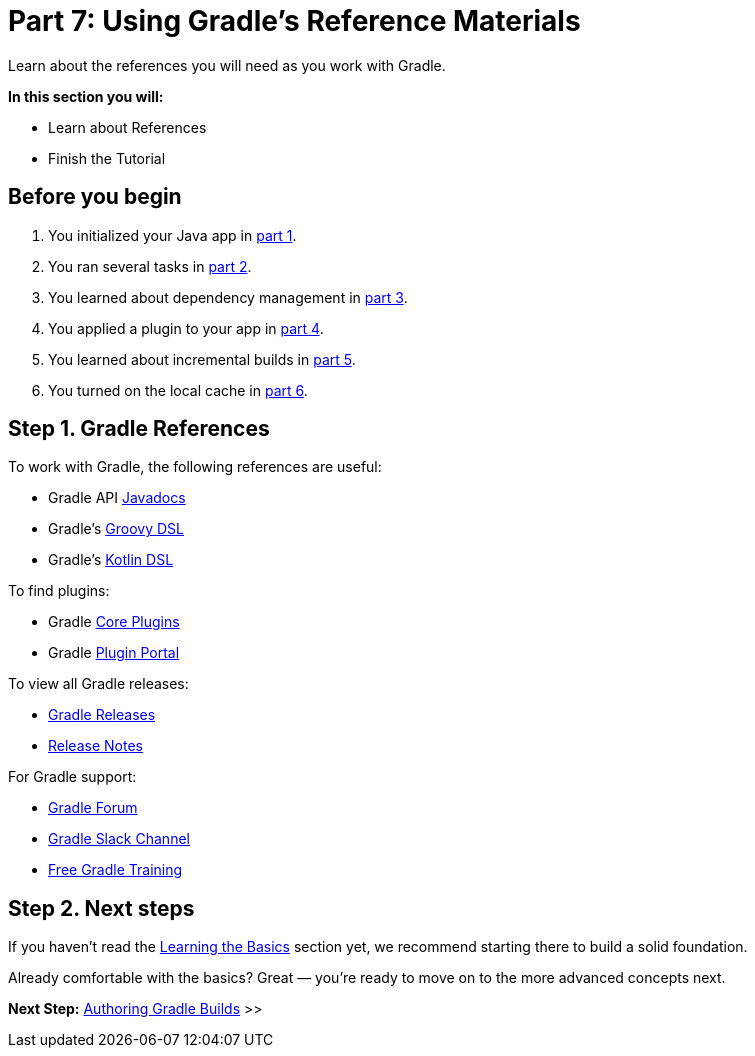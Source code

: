 // Copyright (C) 2024 Gradle, Inc.
//
// Licensed under the Creative Commons Attribution-Noncommercial-ShareAlike 4.0 International License.;
// you may not use this file except in compliance with the License.
// You may obtain a copy of the License at
//
//      https://creativecommons.org/licenses/by-nc-sa/4.0/
//
// Unless required by applicable law or agreed to in writing, software
// distributed under the License is distributed on an "AS IS" BASIS,
// WITHOUT WARRANTIES OR CONDITIONS OF ANY KIND, either express or implied.
// See the License for the specific language governing permissions and
// limitations under the License.

[[part7_gradle_refs]]
= Part 7: Using Gradle's Reference Materials

Learn about the references you will need as you work with Gradle.

****
**In this section you will:**

- Learn about References
- Finish the Tutorial
****

[[part7_begin]]
== Before you begin

1. You initialized your Java app in <<part1_gradle_init.adoc#part1_begin,part 1>>.
2. You ran several tasks in <<part2_gradle_tasks#part2_begin,part 2>>.
3. You learned about dependency management in <<part3_gradle_dep_man#part3_begin,part 3>>.
4. You applied a plugin to your app in <<part4_gradle_plugins#part4_begin,part 4>>.
5. You learned about incremental builds in <<part5_gradle_inc_builds#part5_begin,part 5>>.
6. You turned on the local cache in <<part6_gradle_caching#part6_begin,part 6>>.

== Step 1. Gradle References

To work with Gradle, the following references are useful:

- Gradle API http://gradle.org/docs/current/javadoc/[Javadocs]
- Gradle's https://docs.gradle.org/current/dsl/index.html[Groovy DSL]
- Gradle's https://docs.gradle.org/current/kotlin-dsl/index.html[Kotlin DSL]

To find plugins:

- Gradle <<plugin_reference#plugin_reference,Core Plugins>>
- Gradle link:https://plugins.gradle.org/[Plugin Portal]

To view all Gradle releases:

- https://gradle.org/releases/[Gradle Releases]
- http://gradle.org/docs/current/release-notes[Release Notes]

For Gradle support:

- link:https://discuss.gradle.org/[Gradle Forum]
- link:https://gradle-community.slack.com/[Gradle Slack Channel]
- link:https://gradle.org/courses/[Free Gradle Training]

== Step 2. Next steps

If you haven’t read the <<gradle_basics.adoc#gradle,Learning the Basics>> section yet, we recommend starting there to build a solid foundation.

Already comfortable with the basics? Great — you’re ready to move on to the more advanced concepts next.

[.text-right]
**Next Step:** <<getting_started_dev.adoc#dev_introduction,Authoring Gradle Builds>> >>
